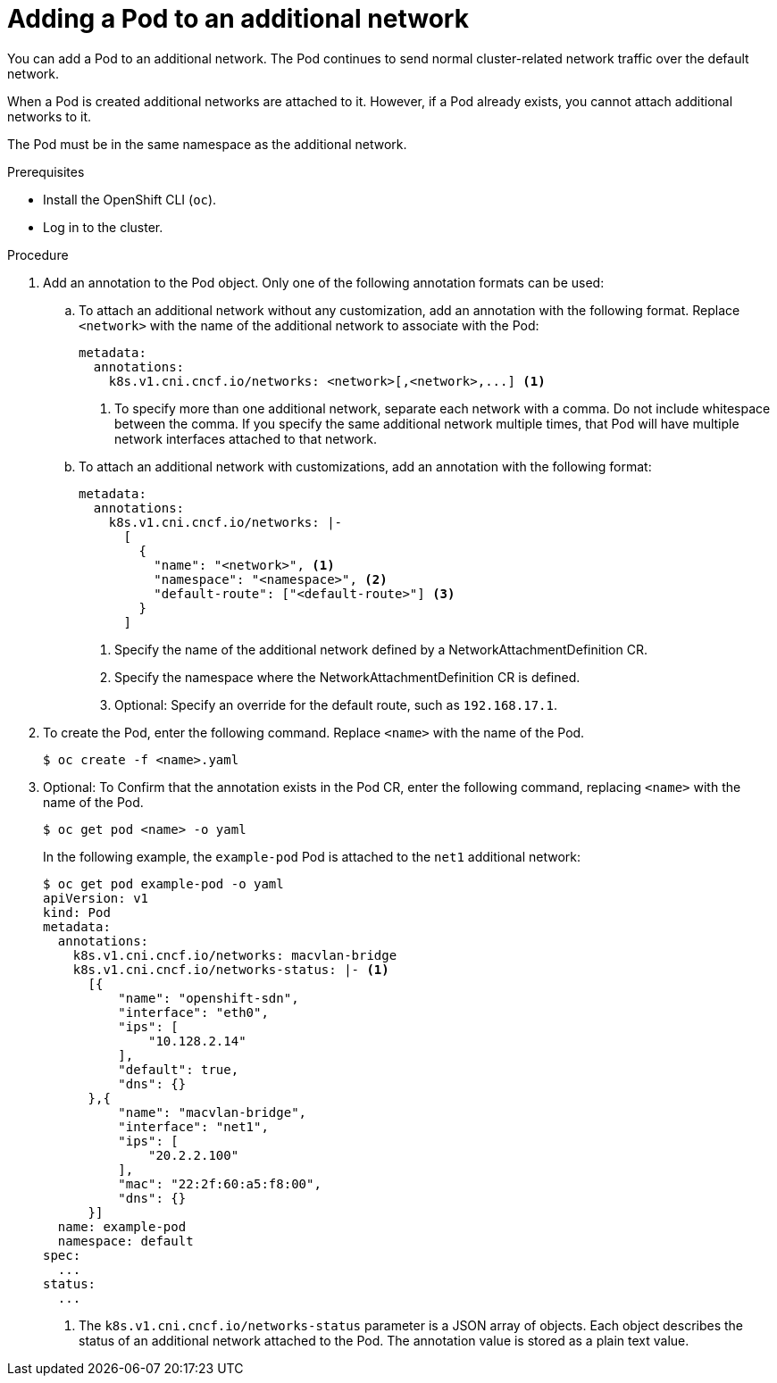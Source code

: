 // Module included in the following assemblies:
//
// * networking/multiple_networks/attaching-pod.adoc
// * networking/hardware_networks/add-pod.adoc

ifeval::["{context}" == "configuring-sr-iov"]
:sriov:
endif::[]

ifeval::["{product-version}" == "4.3"]
:bz:
endif::[]
ifeval::["{product-version}" == "4.4"]
:bz:
endif::[]
ifeval::["{product-version}" == "4.5"]
:bz:
endif::[]

[id="nw-multus-add-pod_{context}"]
= Adding a Pod to an additional network

You can add a Pod to an additional network. The Pod continues to send normal cluster-related network traffic over the default network.

When a Pod is created additional networks are attached to it. However, if a Pod already exists, you cannot attach additional networks to it.

The Pod must be in the same namespace as the additional network.

ifdef::sriov[]
[NOTE]
=====
If a NetworkAttachmentDefinition is managed by the SR-IOV Network Operator, the SR-IOV Network Resource Injector adds the `resource` field to the Pod object automatically.
=====

ifdef::bz[]
[IMPORTANT]
====
When specifying an SR-IOV hardware network for a Deployment resource or a ReplicationController resource, you must specify the namespace of the NetworkAttachmentDefinition CR. For more information, see the following bugs: link:https://bugzilla.redhat.com/show_bug.cgi?id=1846333[BZ#1846333] and link:https://bugzilla.redhat.com/show_bug.cgi?id=1840962[BZ#1840962].
====
endif::bz[]
endif::sriov[]

.Prerequisites

* Install the OpenShift CLI (`oc`).
* Log in to the cluster.
ifdef::sriov[]
* Install the SR-IOV Operator.
* Create either an `SriovNetwork` object or an `SriovIBNetwork` object to attach the Pod to.
endif::sriov[]

.Procedure

. Add an annotation to the Pod object. Only one of the following annotation formats can be used:

.. To attach an additional network without any customization, add an annotation with the following format. Replace `<network>` with the name of the additional network to associate with the Pod:
+
[source,yaml]
----
metadata:
  annotations:
    k8s.v1.cni.cncf.io/networks: <network>[,<network>,...] <1>
----
<1> To specify more than one additional network, separate each network
with a comma. Do not include whitespace between the comma. If you specify
the same additional network multiple times, that Pod will have multiple network
interfaces attached to that network.

.. To attach an additional network with customizations, add an annotation with the following format:
+
[source,yaml]
----
metadata:
  annotations:
    k8s.v1.cni.cncf.io/networks: |-
      [
        {
          "name": "<network>", <1>
          "namespace": "<namespace>", <2>
          "default-route": ["<default-route>"] <3>
        }
      ]
----
<1> Specify the name of the additional network defined by a NetworkAttachmentDefinition CR.
<2> Specify the namespace where the NetworkAttachmentDefinition CR is defined.
<3> Optional: Specify an override for the default route, such as `192.168.17.1`.


. To create the Pod, enter the following command. Replace `<name>` with the name of the Pod.
+
[source,terminal]
----
$ oc create -f <name>.yaml
----

. Optional: To Confirm that the annotation exists in the Pod CR, enter the following command, replacing `<name>` with the name of the Pod.
+
[source,terminal]
----
$ oc get pod <name> -o yaml
----
+
In the following example, the `example-pod` Pod is attached to the `net1`
additional network:
+
[source,terminal]
----
$ oc get pod example-pod -o yaml
apiVersion: v1
kind: Pod
metadata:
  annotations:
    k8s.v1.cni.cncf.io/networks: macvlan-bridge
    k8s.v1.cni.cncf.io/networks-status: |- <1>
      [{
          "name": "openshift-sdn",
          "interface": "eth0",
          "ips": [
              "10.128.2.14"
          ],
          "default": true,
          "dns": {}
      },{
          "name": "macvlan-bridge",
          "interface": "net1",
          "ips": [
              "20.2.2.100"
          ],
          "mac": "22:2f:60:a5:f8:00",
          "dns": {}
      }]
  name: example-pod
  namespace: default
spec:
  ...
status:
  ...
----
<1> The `k8s.v1.cni.cncf.io/networks-status` parameter is a JSON array of
objects. Each object describes the status of an additional network attached
to the Pod. The annotation value is stored as a plain text value.

ifeval::["{context}" == "configuring-sr-iov"]
:!sriov:
endif::[]

ifdef::bz[]
:!bz:
endif::bz[]
